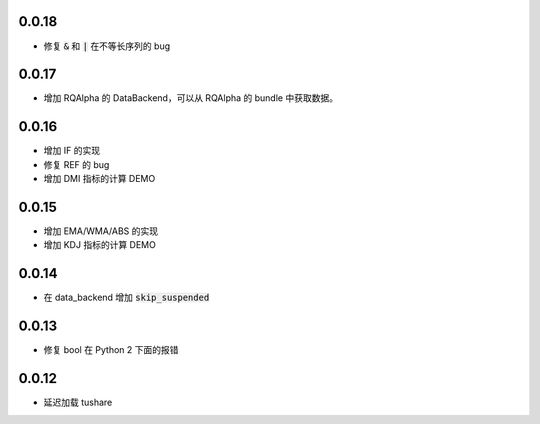 0.0.18
==================

- 修复 :code:`&` 和 :code:`|` 在不等长序列的 bug

0.0.17
==================

- 增加 RQAlpha 的 DataBackend，可以从 RQAlpha 的 bundle 中获取数据。


0.0.16
==================

- 增加 IF 的实现
- 修复 REF 的 bug
- 增加 DMI 指标的计算 DEMO


0.0.15
==================

- 增加 EMA/WMA/ABS 的实现
- 增加 KDJ 指标的计算 DEMO


0.0.14
==================

- 在 data_backend 增加 :code:`skip_suspended`


0.0.13
==================

- 修复 bool 在 Python 2 下面的报错


0.0.12
==================

- 延迟加载 tushare
